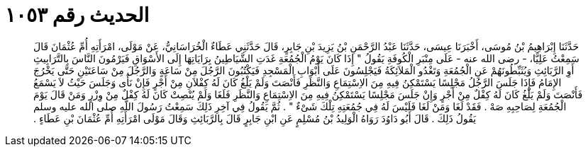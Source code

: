 
= الحديث رقم ١٠٥٣

[quote.hadith]
حَدَّثَنَا إِبْرَاهِيمُ بْنُ مُوسَى، أَخْبَرَنَا عِيسَى، حَدَّثَنَا عَبْدُ الرَّحْمَنِ بْنُ يَزِيدَ بْنِ جَابِرٍ، قَالَ حَدَّثَنِي عَطَاءٌ الْخُرَاسَانِيُّ، عَنْ مَوْلَى، امْرَأَتِهِ أُمِّ عُثْمَانَ قَالَ سَمِعْتُ عَلِيًّا، - رضى الله عنه - عَلَى مِنْبَرِ الْكُوفَةِ يَقُولُ ‏"‏ إِذَا كَانَ يَوْمُ الْجُمُعَةِ غَدَتِ الشَّيَاطِينُ بِرَايَاتِهَا إِلَى الأَسْوَاقِ فَيَرْمُونَ النَّاسَ بِالتَّرَابِيثِ أَوِ الرَّبَائِثِ وَيُثَبِّطُونَهُمْ عَنِ الْجُمُعَةِ وَتَغْدُو الْمَلاَئِكَةُ فَيَجْلِسُونَ عَلَى أَبْوَابِ الْمَسْجِدِ فَيَكْتُبُونَ الرَّجُلَ مِنْ سَاعَةٍ وَالرَّجُلَ مِنْ سَاعَتَيْنِ حَتَّى يَخْرُجَ الإِمَامُ فَإِذَا جَلَسَ الرَّجُلُ مَجْلِسًا يَسْتَمْكِنُ فِيهِ مِنَ الاِسْتِمَاعِ وَالنَّظَرِ فَأَنْصَتَ وَلَمْ يَلْغُ كَانَ لَهُ كِفْلاَنِ مِنْ أَجْرٍ فَإِنْ نَأَى وَجَلَسَ حَيْثُ لاَ يَسْمَعُ فَأَنْصَتَ وَلَمْ يَلْغُ كَانَ لَهُ كِفْلٌ مِنْ أَجْرٍ وَإِنْ جَلَسَ مَجْلِسًا يَسْتَمْكِنُ فِيهِ مِنَ الاِسْتِمَاعِ وَالنَّظَرِ فَلَغَا وَلَمْ يُنْصِتْ كَانَ لَهُ كِفْلٌ مِنْ وِزْرٍ وَمَنْ قَالَ يَوْمَ الْجُمُعَةِ لِصَاحِبِهِ صَهْ ‏.‏ فَقَدْ لَغَا وَمَنْ لَغَا فَلَيْسَ لَهُ فِي جُمُعَتِهِ تِلْكَ شَىْءٌ ‏"‏ ‏.‏ ثُمَّ يَقُولُ فِي آخِرِ ذَلِكَ سَمِعْتُ رَسُولَ اللَّهِ صلى الله عليه وسلم يَقُولُ ذَلِكَ ‏.‏ قَالَ أَبُو دَاوُدَ رَوَاهُ الْوَلِيدُ بْنُ مُسْلِمٍ عَنِ ابْنِ جَابِرٍ قَالَ بِالرَّبَائِثِ وَقَالَ مَوْلَى امْرَأَتِهِ أُمِّ عُثْمَانَ بْنِ عَطَاءٍ ‏.‏